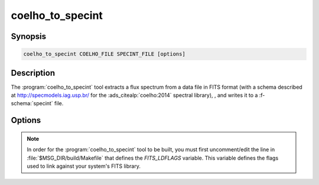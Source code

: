 .. _grid-tools-coelho_to_specint:

coelho_to_specint
~~~~~~~~~~~~~~~~~

.. program:: coelho_to_specint

Synopsis
--------

.. code-block:: text

   coelho_to_specint COELHO_FILE SPECINT_FILE [options]

Description
-----------

The :program:`coelho_to_specint` tool extracts a flux spectrum from a
data file in FITS format (with a schema described at
`http://specmodels.iag.usp.br/ <http://specmodels.iag.usp.br/>`__ for
the :ads_citealp:`coelho:2014` spectral library), , and writes it to a
:f-schema:`specint` file.

Options
-------

.. option:: -h, --help

   Print a summary of options.

.. option:: -t, --file-type=TYPE

   Input file type. This determines the wavelength abscissa adopted
   for the input file. Valid choices are :code:`linear` (uniform
   wavelength spacing) and :code:`log` (logarithmic wavelength
   spacing).

.. note::

   In order for the :program:`coelho_to_specint` tool to be built, you
   must first uncomment/edit the line in
   :file:`$MSG_DIR/build/Makefile` that defines the `FITS_LDFLAGS`
   variable. This variable defines the flags used to link against your
   system's FITS library.
